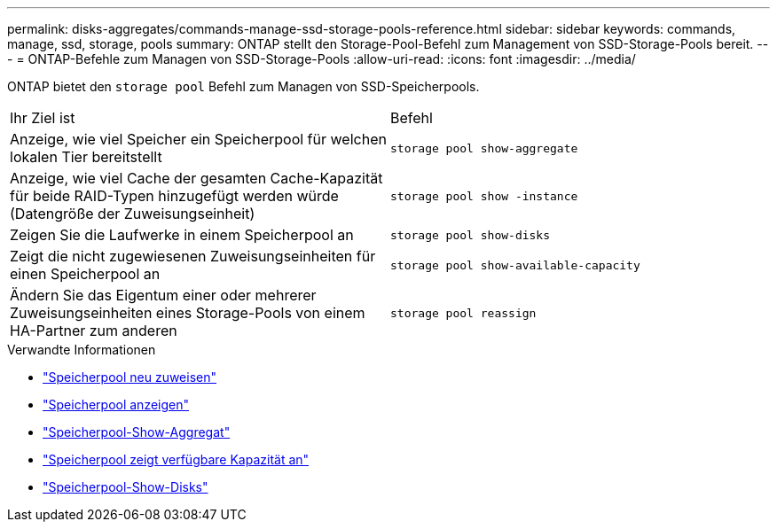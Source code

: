 ---
permalink: disks-aggregates/commands-manage-ssd-storage-pools-reference.html 
sidebar: sidebar 
keywords: commands, manage, ssd, storage, pools 
summary: ONTAP stellt den Storage-Pool-Befehl zum Management von SSD-Storage-Pools bereit. 
---
= ONTAP-Befehle zum Managen von SSD-Storage-Pools
:allow-uri-read: 
:icons: font
:imagesdir: ../media/


[role="lead"]
ONTAP bietet den `storage pool` Befehl zum Managen von SSD-Speicherpools.

|===


| Ihr Ziel ist | Befehl 


 a| 
Anzeige, wie viel Speicher ein Speicherpool für welchen lokalen Tier bereitstellt
 a| 
`storage pool show-aggregate`



 a| 
Anzeige, wie viel Cache der gesamten Cache-Kapazität für beide RAID-Typen hinzugefügt werden würde (Datengröße der Zuweisungseinheit)
 a| 
`storage pool show -instance`



 a| 
Zeigen Sie die Laufwerke in einem Speicherpool an
 a| 
`storage pool show-disks`



 a| 
Zeigt die nicht zugewiesenen Zuweisungseinheiten für einen Speicherpool an
 a| 
`storage pool show-available-capacity`



 a| 
Ändern Sie das Eigentum einer oder mehrerer Zuweisungseinheiten eines Storage-Pools von einem HA-Partner zum anderen
 a| 
`storage pool reassign`

|===
.Verwandte Informationen
* link:https://docs.netapp.com/us-en/ontap-cli/storage-pool-reassign.html["Speicherpool neu zuweisen"^]
* link:https://docs.netapp.com/us-en/ontap-cli/storage-pool-show.html["Speicherpool anzeigen"^]
* link:https://docs.netapp.com/us-en/ontap-cli/storage-pool-show-aggregate.html["Speicherpool-Show-Aggregat"^]
* link:https://docs.netapp.com/us-en/ontap-cli/storage-pool-show-available-capacity.html["Speicherpool zeigt verfügbare Kapazität an"^]
* link:https://docs.netapp.com/us-en/ontap-cli/storage-pool-show-disks.html["Speicherpool-Show-Disks"^]

